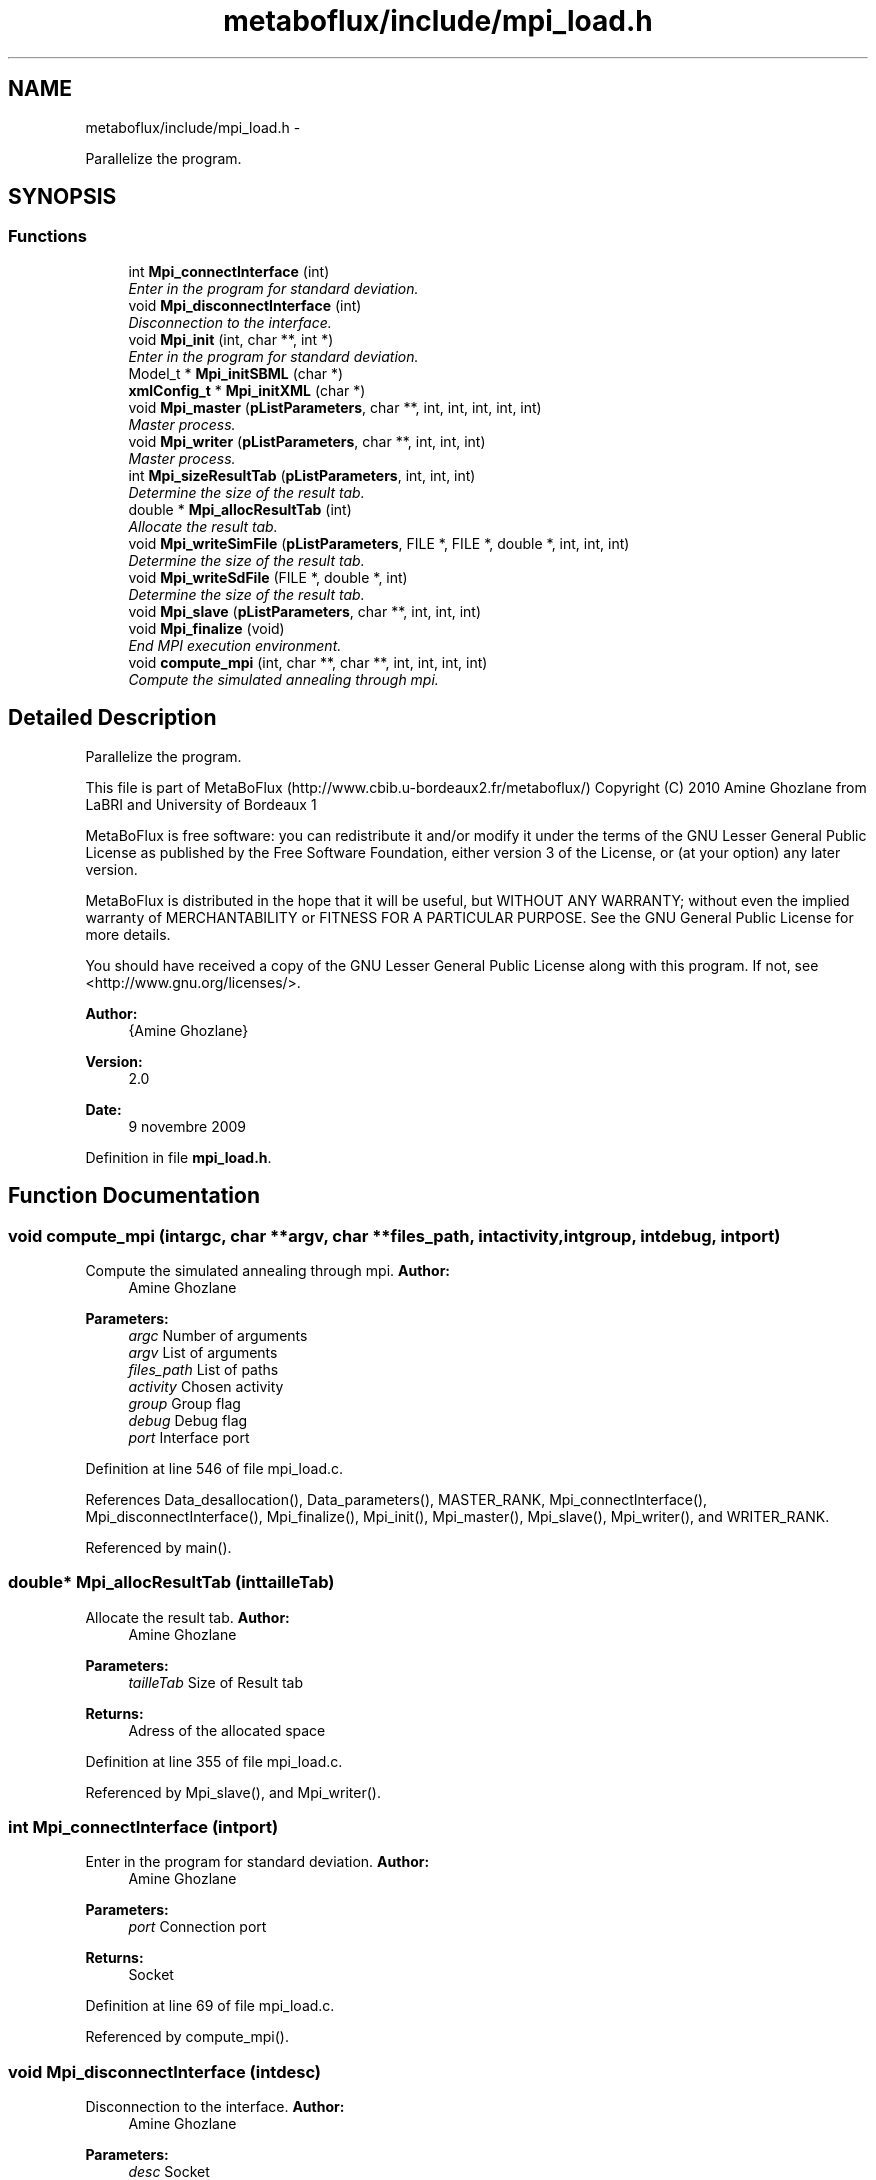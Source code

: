 .TH "metaboflux/include/mpi_load.h" 3 "Wed Apr 27 2011" "Version 2.0" "MetaboFlux" \" -*- nroff -*-
.ad l
.nh
.SH NAME
metaboflux/include/mpi_load.h \- 
.PP
Parallelize the program.  

.SH SYNOPSIS
.br
.PP
.SS "Functions"

.in +1c
.ti -1c
.RI "int \fBMpi_connectInterface\fP (int)"
.br
.RI "\fIEnter in the program for standard deviation. \fP"
.ti -1c
.RI "void \fBMpi_disconnectInterface\fP (int)"
.br
.RI "\fIDisconnection to the interface. \fP"
.ti -1c
.RI "void \fBMpi_init\fP (int, char **, int *)"
.br
.RI "\fIEnter in the program for standard deviation. \fP"
.ti -1c
.RI "Model_t * \fBMpi_initSBML\fP (char *)"
.br
.ti -1c
.RI "\fBxmlConfig_t\fP * \fBMpi_initXML\fP (char *)"
.br
.ti -1c
.RI "void \fBMpi_master\fP (\fBpListParameters\fP, char **, int, int, int, int, int)"
.br
.RI "\fIMaster process. \fP"
.ti -1c
.RI "void \fBMpi_writer\fP (\fBpListParameters\fP, char **, int, int, int)"
.br
.RI "\fIMaster process. \fP"
.ti -1c
.RI "int \fBMpi_sizeResultTab\fP (\fBpListParameters\fP, int, int, int)"
.br
.RI "\fIDetermine the size of the result tab. \fP"
.ti -1c
.RI "double * \fBMpi_allocResultTab\fP (int)"
.br
.RI "\fIAllocate the result tab. \fP"
.ti -1c
.RI "void \fBMpi_writeSimFile\fP (\fBpListParameters\fP, FILE *, FILE *, double *, int, int, int)"
.br
.RI "\fIDetermine the size of the result tab. \fP"
.ti -1c
.RI "void \fBMpi_writeSdFile\fP (FILE *, double *, int)"
.br
.RI "\fIDetermine the size of the result tab. \fP"
.ti -1c
.RI "void \fBMpi_slave\fP (\fBpListParameters\fP, char **, int, int, int)"
.br
.ti -1c
.RI "void \fBMpi_finalize\fP (void)"
.br
.RI "\fIEnd MPI execution environment. \fP"
.ti -1c
.RI "void \fBcompute_mpi\fP (int, char **, char **, int, int, int, int)"
.br
.RI "\fICompute the simulated annealing through mpi. \fP"
.in -1c
.SH "Detailed Description"
.PP 
Parallelize the program. 

This file is part of MetaBoFlux (http://www.cbib.u-bordeaux2.fr/metaboflux/) Copyright (C) 2010 Amine Ghozlane from LaBRI and University of Bordeaux 1
.PP
MetaBoFlux is free software: you can redistribute it and/or modify it under the terms of the GNU Lesser General Public License as published by the Free Software Foundation, either version 3 of the License, or (at your option) any later version.
.PP
MetaBoFlux is distributed in the hope that it will be useful, but WITHOUT ANY WARRANTY; without even the implied warranty of MERCHANTABILITY or FITNESS FOR A PARTICULAR PURPOSE. See the GNU General Public License for more details.
.PP
You should have received a copy of the GNU Lesser General Public License along with this program. If not, see <http://www.gnu.org/licenses/>.
.PP
\fBAuthor:\fP
.RS 4
{Amine Ghozlane} 
.RE
.PP
\fBVersion:\fP
.RS 4
2.0 
.RE
.PP
\fBDate:\fP
.RS 4
9 novembre 2009 
.RE
.PP

.PP
Definition in file \fBmpi_load.h\fP.
.SH "Function Documentation"
.PP 
.SS "void compute_mpi (intargc, char **argv, char **files_path, intactivity, intgroup, intdebug, intport)"
.PP
Compute the simulated annealing through mpi. \fBAuthor:\fP
.RS 4
Amine Ghozlane 
.RE
.PP
\fBParameters:\fP
.RS 4
\fIargc\fP Number of arguments 
.br
\fIargv\fP List of arguments 
.br
\fIfiles_path\fP List of paths 
.br
\fIactivity\fP Chosen activity 
.br
\fIgroup\fP Group flag 
.br
\fIdebug\fP Debug flag 
.br
\fIport\fP Interface port 
.RE
.PP

.PP
Definition at line 546 of file mpi_load.c.
.PP
References Data_desallocation(), Data_parameters(), MASTER_RANK, Mpi_connectInterface(), Mpi_disconnectInterface(), Mpi_finalize(), Mpi_init(), Mpi_master(), Mpi_slave(), Mpi_writer(), and WRITER_RANK.
.PP
Referenced by main().
.SS "double* Mpi_allocResultTab (inttailleTab)"
.PP
Allocate the result tab. \fBAuthor:\fP
.RS 4
Amine Ghozlane 
.RE
.PP
\fBParameters:\fP
.RS 4
\fItailleTab\fP Size of Result tab 
.RE
.PP
\fBReturns:\fP
.RS 4
Adress of the allocated space 
.RE
.PP

.PP
Definition at line 355 of file mpi_load.c.
.PP
Referenced by Mpi_slave(), and Mpi_writer().
.SS "int Mpi_connectInterface (intport)"
.PP
Enter in the program for standard deviation. \fBAuthor:\fP
.RS 4
Amine Ghozlane 
.RE
.PP
\fBParameters:\fP
.RS 4
\fIport\fP Connection port 
.RE
.PP
\fBReturns:\fP
.RS 4
Socket 
.RE
.PP

.PP
Definition at line 69 of file mpi_load.c.
.PP
Referenced by compute_mpi().
.SS "void Mpi_disconnectInterface (intdesc)"
.PP
Disconnection to the interface. \fBAuthor:\fP
.RS 4
Amine Ghozlane 
.RE
.PP
\fBParameters:\fP
.RS 4
\fIdesc\fP Socket 
.RE
.PP

.PP
Definition at line 109 of file mpi_load.c.
.PP
Referenced by compute_mpi().
.SS "void Mpi_finalize (void)"
.PP
End MPI execution environment. \fBAuthor:\fP
.RS 4
Amine Ghozlane 
.RE
.PP

.PP
Definition at line 527 of file mpi_load.c.
.PP
Referenced by compute_mpi().
.SS "void Mpi_init (intargc, char **argv, int *tab)"
.PP
Enter in the program for standard deviation. \fBAuthor:\fP
.RS 4
Amine Ghozlane 
.RE
.PP
\fBParameters:\fP
.RS 4
\fIargc\fP Number of arguments 
.br
\fIargv\fP List of arguments 
.br
\fItab\fP Table 
.RE
.PP

.PP
Definition at line 123 of file mpi_load.c.
.PP
Referenced by compute_mpi().
.SS "Model_t* Mpi_initSBML (char *)"
.SS "\fBxmlConfig_t\fP* Mpi_initXML (char *)"
.SS "void Mpi_master (\fBpListParameters\fPallone, char **files_path, intactivity, intgroup, intmyid, intnumprocs, intdesc)"
.PP
Master process. \fBAuthor:\fP
.RS 4
Amine Ghozlane 
.RE
.PP
\fBParameters:\fP
.RS 4
\fIallone\fP Global parameters : struct \fBListParameters\fP 
.br
\fIfiles_path\fP List of paths 
.br
\fIactivity\fP Chosen activity 
.br
\fIgroup\fP Group flag 
.br
\fImyid\fP Id of the thread 
.br
\fInumprocs\fP Number of thread 
.br
\fIdesc\fP Socket 
.RE
.PP

.PP
Definition at line 154 of file mpi_load.c.
.PP
References a, ListParameters::conf, MASTER_RANK, ListParameters::nb_parameters, WRITER_RANK, Xml_getNbGroup(), and Xml_getNbSimulations().
.PP
Referenced by compute_mpi().
.SS "int Mpi_sizeResultTab (\fBpListParameters\fPallone, intactivity, intgroup, intnb_species)"
.PP
Determine the size of the result tab. \fBAuthor:\fP
.RS 4
Amine Ghozlane 
.RE
.PP
\fBParameters:\fP
.RS 4
\fIallone\fP Global parameters : struct \fBListParameters\fP 
.br
\fIactivity\fP Chosen activity 
.br
\fIgroup\fP Group flag 
.br
\fInb_species\fP Number of interest species 
.RE
.PP
\fBReturns:\fP
.RS 4
Size of Result tab 
.RE
.PP

.PP
Definition at line 334 of file mpi_load.c.
.PP
References ListParameters::conf, ListParameters::model, ListParameters::nb_parameters, and Xml_getNbTriesMod().
.PP
Referenced by Mpi_slave(), and Mpi_writer().
.SS "void Mpi_slave (\fBpListParameters\fPallone, char **files_path, intactivity, intgroup, intdebug)"\fBAuthor:\fP
.RS 4
Amine Ghozlane 
.RE
.PP
\fBParameters:\fP
.RS 4
\fIallone\fP Global parameters : struct \fBListParameters\fP 
.br
\fIfiles_path\fP List of paths 
.br
\fIactivity\fP Activity chosen 
.br
\fIgroup\fP Group flag 
.br
\fIdebug\fP Debug flag 
.RE
.PP

.PP
Definition at line 440 of file mpi_load.c.
.PP
References ListParameters::conf, MASTER_RANK, Min_compute_minimization(), Mod_compute_modeling(), Mpi_allocResultTab(), Mpi_sizeResultTab(), ListParameters::nb_parameters, Recuit_compute_recuit(), Sd_compute_standard_deviation(), WRITER_RANK, Xml_getBoltzmann(), Xml_getMuT(), Xml_getNbIters(), Xml_getNbSpecies(), Xml_getNbTriesSa(), Xml_getStepSize(), Xml_getTinitial(), and Xml_getTmin().
.PP
Referenced by compute_mpi().
.SS "void Mpi_writer (\fBpListParameters\fPallone, char **files_path, intactivity, intgroup, intmyid)"
.PP
Master process. \fBAuthor:\fP
.RS 4
Amine Ghozlane 
.RE
.PP
\fBParameters:\fP
.RS 4
\fIallone\fP Global parameters : struct \fBListParameters\fP 
.br
\fIfiles_path\fP List of paths 
.br
\fIactivity\fP Chosen activity 
.br
\fIgroup\fP Group flag 
.br
\fImyid\fP Id of the thread 
.RE
.PP

.PP
Definition at line 273 of file mpi_load.c.
.PP
References ListParameters::conf, MASTER_RANK, ListParameters::model, Mpi_allocResultTab(), Mpi_sizeResultTab(), Mpi_writeSdFile(), Mpi_writeSimFile(), and Xml_getNbSpecies().
.PP
Referenced by compute_mpi().
.SS "void Mpi_writeSdFile (FILE *out, double *result_tab, inttailleTab)"
.PP
Determine the size of the result tab. \fBAuthor:\fP
.RS 4
Amine Ghozlane 
.RE
.PP
\fBParameters:\fP
.RS 4
\fIout\fP Result file 
.br
\fIresult_tab\fP Result table 
.br
\fItailleTab\fP Size of result table 
.RE
.PP

.PP
Definition at line 421 of file mpi_load.c.
.PP
Referenced by Mpi_writer().
.SS "void Mpi_writeSimFile (\fBpListParameters\fPallone, FILE *out, FILE *logOut, double *result_tab, intgroup, inttailleSpecies, intnb_species)"
.PP
Determine the size of the result tab. \fBAuthor:\fP
.RS 4
Amine Ghozlane 
.RE
.PP
\fBParameters:\fP
.RS 4
\fIallone\fP Global parameters : struct \fBListParameters\fP 
.br
\fIout\fP Result file 
.br
\fIlogOut\fP Log file 
.br
\fIresult_tab\fP Result table 
.br
\fIgroup\fP Group flag 
.br
\fItailleSpecies\fP Number of species 
.br
\fInb_species\fP Number of interest species 
.RE
.PP

.PP
Definition at line 375 of file mpi_load.c.
.PP
References ListParameters::nb_parameters.
.PP
Referenced by Mpi_writer().
.SH "Author"
.PP 
Generated automatically by Doxygen for MetaboFlux from the source code.
